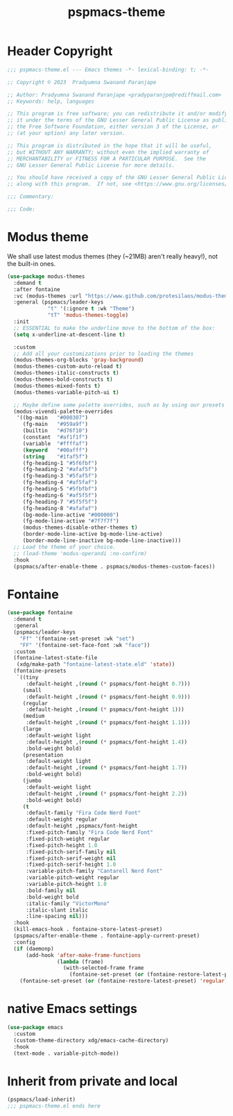 #+title: pspmacs-theme
#+PROPERTY: header-args :tangle pspmacs-theme.el :mkdirp t :results no :eval no
#+auto_tangle: t

* Header Copyright
#+begin_src emacs-lisp
  ;;; pspmacs-theme.el --- Emacs themes -*- lexical-binding: t; -*-

  ;; Copyright © 2023  Pradyumna Swanand Paranjape

  ;; Author: Pradyumna Swanand Paranjape <pradyparanjpe@rediffmail.com>
  ;; Keywords: help, languages

  ;; This program is free software; you can redistribute it and/or modify
  ;; it under the terms of the GNU Lesser General Public License as published by
  ;; the Free Software Foundation, either version 3 of the License, or
  ;; (at your option) any later version.

  ;; This program is distributed in the hope that it will be useful,
  ;; but WITHOUT ANY WARRANTY; without even the implied warranty of
  ;; MERCHANTABILITY or FITNESS FOR A PARTICULAR PURPOSE.  See the
  ;; GNU Lesser General Public License for more details.

  ;; You should have received a copy of the GNU Lesser General Public License
  ;; along with this program.  If not, see <https://www.gnu.org/licenses/>.

  ;;; Commentary:

  ;;; Code:
#+end_src

* Modus theme
We shall use latest modus themes (they (~21MB) aren't really heavy!), not the
built-in ones.
#+begin_src emacs-lisp
  (use-package modus-themes
    :demand t
    :after fontaine
    :vc (modus-themes :url "https://www.github.com/protesilaos/modus-themes")
    :general (pspmacs/leader-keys
               "t" '(:ignore t :wk "Theme")
               "tT" 'modus-themes-toggle)
    :init
    ;; ESSENTIAL to make the underline move to the bottom of the box:
    (setq x-underline-at-descent-line t)

    :custom
    ;; Add all your customizations prior to loading the themes
    (modus-themes-org-blocks 'gray-background)
    (modus-themes-custom-auto-reload t)
    (modus-themes-italic-constructs t)
    (modus-themes-bold-constructs t)
    (modus-themes-mixed-fonts t)
    (modus-themes-variable-pitch-ui t)

    ;; Maybe define some palette overrides, such as by using our presets
    (modus-vivendi-palette-overrides
     '((bg-main   "#000307")
       (fg-main   "#959a9f")
       (builtin   "#d76f10")
       (constant  "#af1f1f")
       (variable  "#ffffaf")
       (keyword   "#00afff")
       (string    "#1faf5f")
       (fg-heading-1 "#5f6fbf")
       (fg-heading-2 "#afaf5f")
       (fg-heading-3 "#5faf5f")
       (fg-heading-4 "#af5faf")
       (fg-heading-5 "#5fbfbf")
       (fg-heading-6 "#af5f5f")
       (fg-heading-7 "#5f5f5f")
       (fg-heading-8 "#afafaf")
       (bg-mode-line-active "#000000")
       (fg-mode-line-active "#7f7f7f")
       (modus-themes-disable-other-themes t)
       (border-mode-line-active bg-mode-line-active)
       (border-mode-line-inactive bg-mode-line-inactive)))
    ;; Load the theme of your choice.
    ;; (load-theme 'modus-operandi :no-confirm)
    :hook
    (pspmacs/after-enable-theme . pspmacs/modus-themes-custom-faces))
#+end_src

* Fontaine
#+begin_src emacs-lisp
  (use-package fontaine
    :demand t
    :general
    (pspmacs/leader-keys
      "Ff" '(fontaine-set-preset :wk "set")
      "FF" '(fontaine-set-face-font :wk "face"))
    :custom
    (fontaine-latest-state-file
     (xdg/make-path "fontaine-latest-state.eld" 'state))
    (fontaine-presets
     `((tiny
        :default-height ,(round (* pspmacs/font-height 0.7)))
       (small
        :default-height ,(round (* pspmacs/font-height 0.9)))
       (regular
        :default-height ,(round (* pspmacs/font-height 1)))
       (medium
        :default-height ,(round (* pspmacs/font-height 1.1)))
       (large
        :default-weight light
        :default-height ,(round (* pspmacs/font-height 1.4))
        :bold-weight bold)
       (presentation
        :default-weight light
        :default-height ,(round (* pspmacs/font-height 1.7))
        :bold-weight bold)
       (jumbo
        :default-weight light
        :default-height ,(round (* pspmacs/font-height 2.2))
        :bold-weight bold)
       (t
        :default-family "Fira Code Nerd Font"
        :default-weight regular
        :default-height ,pspmacs/font-height
        :fixed-pitch-family "Fira Code Nerd Font"
        :fixed-pitch-weight regular
        :fixed-pitch-height 1.0
        :fixed-pitch-serif-family nil
        :fixed-pitch-serif-weight nil
        :fixed-pitch-serif-height 1.0
        :variable-pitch-family "Cantarell Nerd Font"
        :variable-pitch-weight regular
        :variable-pitch-height 1.0
        :bold-family nil
        :bold-weight bold
        :italic-family "VictorMono"
        :italic-slant italic
        :line-spacing nil)))
    :hook
    (kill-emacs-hook . fontaine-store-latest-preset)
    (pspmacs/after-enable-theme . fontaine-apply-current-preset)
    :config
    (if (daemonp)
        (add-hook 'after-make-frame-functions
                  (lambda (frame)
                    (with-selected-frame frame
                      (fontaine-set-preset (or (fontaine-restore-latest-preset) 'regular)))))
      (fontaine-set-preset (or (fontaine-restore-latest-preset) 'regular))))
#+end_src

* native Emacs settings
#+begin_src emacs-lisp
  (use-package emacs
    :custom
    (custom-theme-directory xdg/emacs-cache-directory)
    :hook
    (text-mode . variable-pitch-mode))
#+end_src

* Inherit from private and local
#+begin_src emacs-lisp
  (pspmacs/load-inherit)
  ;;; pspmacs-theme.el ends here
#+end_src
